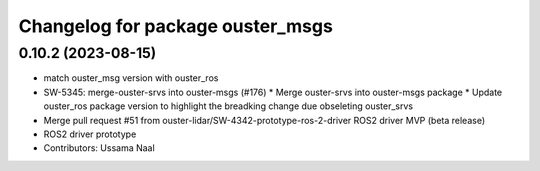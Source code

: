 ^^^^^^^^^^^^^^^^^^^^^^^^^^^^^^^^^
Changelog for package ouster_msgs
^^^^^^^^^^^^^^^^^^^^^^^^^^^^^^^^^

0.10.2 (2023-08-15)
-------------------
* match ouster_msg version with ouster_ros
* SW-5345: merge-ouster-srvs into ouster-msgs (#176)
  * Merge ouster-srvs into ouster-msgs package
  * Update ouster_ros package version to highlight the breadking change due obseleting ouster_srvs
* Merge pull request #51 from ouster-lidar/SW-4342-prototype-ros-2-driver
  ROS2 driver MVP (beta release)
* ROS2 driver prototype
* Contributors: Ussama Naal
